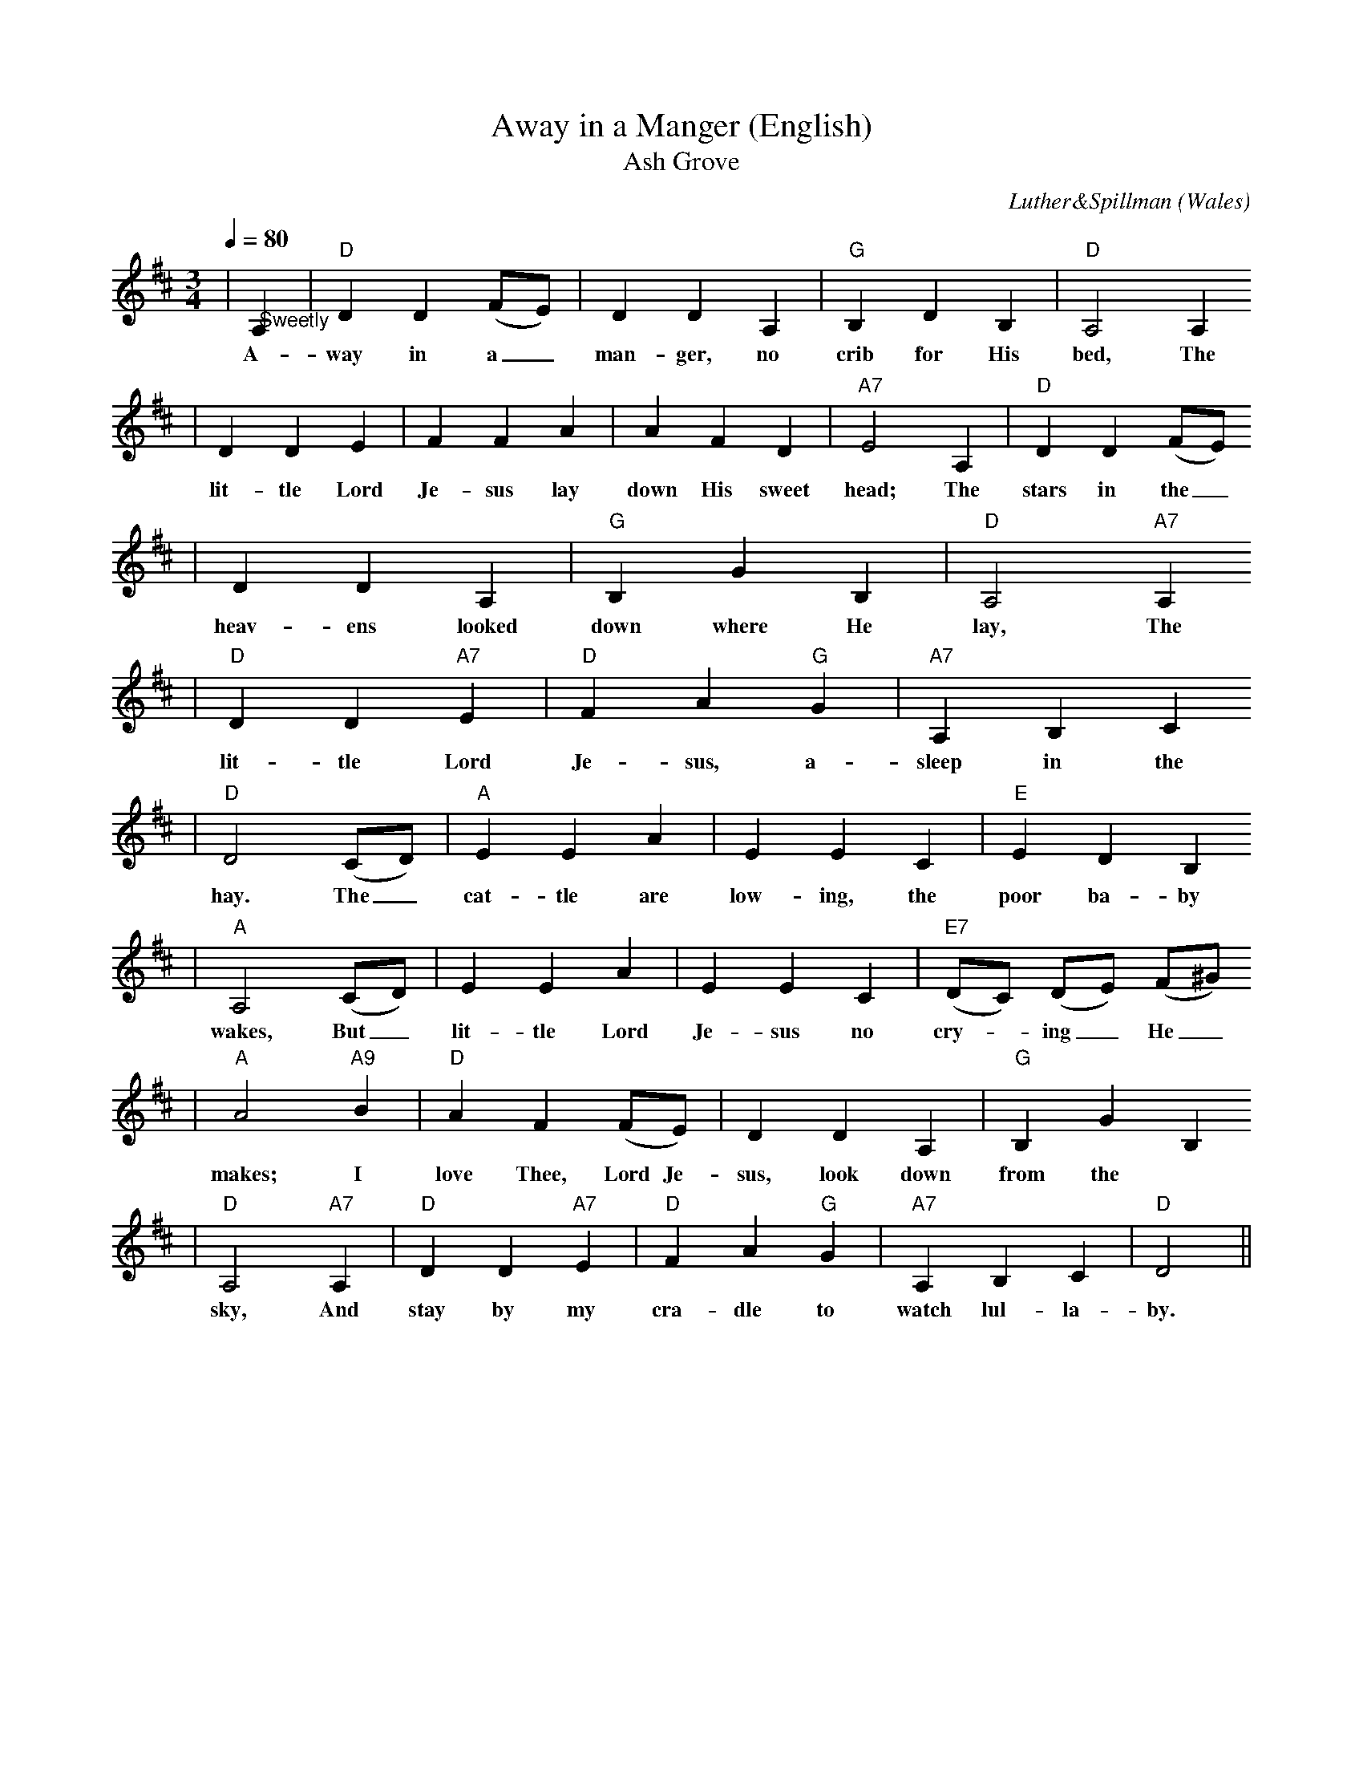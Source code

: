 X: 1
T:Away in a Manger (English)
T:Ash Grove
C:Luther&Spillman
O:Wales
R:waltz
M:3/4
L:1/4
Q:1/4=80
K:D
|"@Sweetly"A,|"D"D D (F/2E/2)|D D A,|"G"B, D B,|"D"A,2 A,
w:A-way in a_ man-ger, no crib for His bed, The
|D D E|F F A|A F D|"A7"E2 A,|"D"D D (F/2E/2)
w:lit-tle Lord Je-sus lay down His sweet head; The stars in the_
|D D A,|"G"B, G B,|"D"A,2 "A7"A,
w:heav-ens looked down where He lay, The
|"D"D D "A7"E|"D"F !Fermata!A "G"G|"A7"A, B, C
w:lit-tle Lord Je-sus, a-sleep in the
|"D"D2 (C/2D/2)|"A"E E A|E E C|"E"E D B,
w:hay. The_ cat-tle are low-ing, the poor ba-by
|"A"A,2 (C/2D/2)|E E A|E E C|("E7"D/2C/2) (D/2E/2) (F/2^G/2)
w:wakes, But_ lit-tle Lord Je-sus no cry-_ing_ He_
|"A"A2 "A9"B|"D"A F (F/2E/2)|D D A,|"G"B, G B,
w:makes; I love Thee, Lord Je-sus, look down from the
|"D"A,2 "A7"A,|"D"D D "A7"E|"D"F !Fermata!A "G"G|"A7"A, B, C|"D"D2||
w:sky, And stay by my cra-dle to watch lul-la-by.
